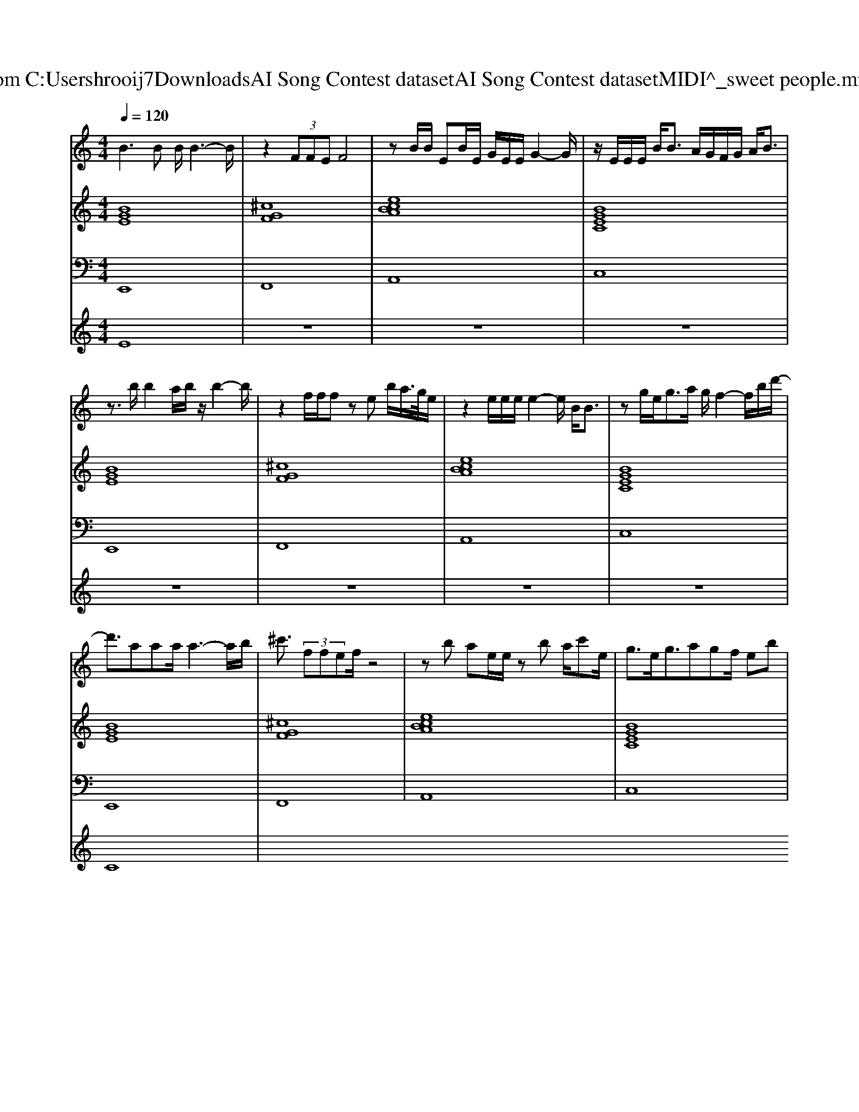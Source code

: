 X: 1
T: from C:\Users\hrooij7\Downloads\AI Song Contest dataset\AI Song Contest dataset\MIDI\136_sweet people.midi
M: 4/4
L: 1/8
Q:1/4=120
K:C major
V:1
%%MIDI program 0
B3B B/2B3-B/2| \
z2  (3FFE F4| \
zB/2B/2 EB/2E/2 G/2E/2E/2G2-G/2| \
z/2E/2E/2E/2 B<B A/2G/2F/2G/2 A/2B3/2|
z3/2b/2 b2 a/2b/2z/2b2-b/2| \
z2 f/2f/2f ze b/2a/2>g/2e/2| \
z2 e/2e/2e/2e2-e/2 B/2B3/2| \
zg/2e<ga/2 g/2f2-f/2b/2d'/2-|
d'3/2aaa/2 a3-a/2b/2| \
^c'3/2 (3ffef/2 z4| \
zb ae/2e/2 zb a/2c'e/2| \
g3/2e<gagf/2 eb|
d'3/2aaa/2 a3-a/2b/2| \
^c'3/2 (3ffef/2 z3b/2a/2-| \
ab/2ab/2c'2b/2a/2 g/2f/2e| \
z2  (3bag f4|
z8| \
z4 z/2b/2b  (3bag| \
f6- f/2e/2g/2f/2-| \
f2- f/2e/2b3 
V:2
%%MIDI program 0
[BGE]8| \
[^cGF]8| \
[ecBA]8| \
[BGEC]8|
[BGE]8| \
[^cGF]8| \
[ecBA]8| \
[BGEC]8|
[BGE]8| \
[^cGF]8| \
[ecBA]8| \
[BGEC]8|
[BGE]8| \
[^cGF]8| \
[ecBA]8| \
[BGEC]8|
[BGE]4 [AFE]4| \
[BGE]4 [AFE]4| \
[BGFEC]8| \
[GECA,]8|
V:3
%%MIDI program 0
E,,8| \
F,,8| \
A,,8| \
C,8|
E,,8| \
F,,8| \
A,,8| \
C,8|
E,,8| \
F,,8| \
A,,8| \
C,8|
E,,8| \
F,,8| \
A,,8| \
C,8|
E,8| \
E,8| \
C,8| \
A,,8|
V:4
%%MIDI program 0
E8| \
z8| \
z8| \
z8|
z8| \
z8| \
z8| \
z8|
C8|

